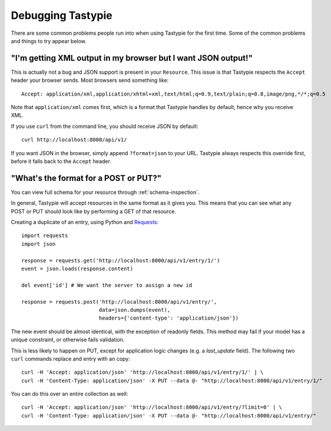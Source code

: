 .. ref-debugging:

==================
Debugging Tastypie
==================

There are some common problems people run into when using Tastypie for the first
time. Some of the common problems and things to try appear below.


"I'm getting XML output in my browser but I want JSON output!"
==============================================================

This is actually not a bug and JSON support is present in your ``Resource``.
This issue is that Tastypie respects the ``Accept`` header your browser sends.
Most browsers send something like::

    Accept: application/xml,application/xhtml+xml,text/html;q=0.9,text/plain;q=0.8,image/png,*/*;q=0.5

Note that ``application/xml`` comes first, which is a format that Tastypie
handles by default, hence why you receive XML.

If you use ``curl`` from the command line, you should receive JSON by default::

    curl http://localhost:8000/api/v1/

If you want JSON in the browser, simply append ``?format=json`` to your URL.
Tastypie always respects this override first, before it falls back to the
``Accept`` header.

"What's the format for a POST or PUT?"
======================================

You can view full schema for your resource through :ref:`schema-inspection`.

In general, Tastypie will accept resources in the same format as it gives you. This means that you can see what any POST or PUT should look like by performing a GET of that resource. 


Creating a duplicate of an entry, using Python and Requests_::

    import requests
    import json

    response = requests.get('http://localhost:8000/api/v1/entry/1/')
    event = json.loads(response.content)

    del event['id'] # We want the server to assign a new id

    response = requests.post('http://localhost:8000/api/v1/entry/', 
                             data=json.dumps(event), 
                             headers={'content-type': 'application/json'})


The new event should be almost identical, with the exception of readonly fields. This method may fail if your model has a unique constraint, or otherwise fails validation.

This is less likely to happen on PUT, except for application logic changes (e.g. a `last_update` field). The following two ``curl`` commands replace and entry with an copy::

      curl -H 'Accept: application/json' 'http://localhost:8000/api/v1/entry/1/' | \
      curl -H 'Content-Type: application/json' -X PUT --data @- "http://localhost:8000/api/v1/entry/1/"


You can do this over an entire collection as well::

     curl -H 'Accept: application/json' 'http://localhost:8000/api/v1/entry/?limit=0' | \
     curl -H 'Content-Type: application/json' -X PUT --data @- "http://localhost:8000/api/v1/entry/"


.. _Requests: http://python-requests.org

